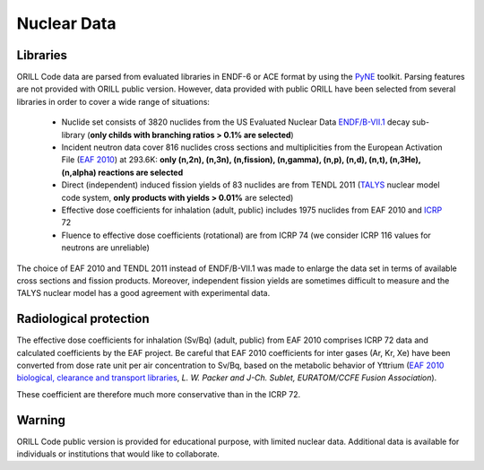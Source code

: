 ============
Nuclear Data
============

Libraries
---------

ORILL Code data are parsed from evaluated libraries in ENDF-6 or ACE format by using the `PyNE <https://pyne.io/>`_
toolkit. Parsing features are not provided with ORILL public version. However, data provided with public ORILL have been selected from several libraries in order to cover a wide range of situations:

 - Nuclide set consists of 3820 nuclides from the US Evaluated Nuclear Data `ENDF/B-VII.1 <http://www.nndc.bnl.gov/endf/b7.1/>`_ decay sub-library (**only childs with branching ratios > 0.1% are selected**)
 - Incident neutron data cover 816 nuclides cross sections and multiplicities from the European Activation File (`EAF 2010 <https://www.oecd-nea.org/dbdata/>`_) at 293.6K: **only (n,2n), (n,3n), (n,fission), (n,gamma), (n,p), (n,d), (n,t), (n,3He), (n,alpha) reactions are selected**
 - Direct (independent) induced fission yields of 83 nuclides are from TENDL 2011 (`TALYS <http://www.talys.eu/>`_ nuclear model code system, **only products with yields > 0.01%** are selected)
 - Effective dose coefficients for inhalation (adult, public) includes 1975 nuclides from EAF 2010 and `ICRP <http://www.icrp.org/publications.asp>`_ 72
 - Fluence to effective dose coefficients (rotational) are from ICRP 74 (we consider ICRP 116 values for neutrons are unreliable)

The choice of EAF 2010 and TENDL 2011 instead of ENDF/B-VII.1 was made to enlarge the data set in terms of available cross sections and fission products. Moreover, independent fission yields are sometimes difficult to measure and the TALYS nuclear model has a good agreement with experimental data.


Radiological protection
-----------------------

The effective dose coefficients for inhalation (Sv/Bq) (adult, public) from EAF 2010 comprises ICRP 72 data and calculated coefficients by the EAF project. Be careful that EAF 2010 coefficients for inter gases (Ar, Kr, Xe) have been converted from dose rate unit per air concentration to Sv/Bq, based on the metabolic behavior of Yttrium (`EAF 2010 biological, clearance and transport libraries <http://www.ccfe.ac.uk/assets/Documents/CCFE_R(10)04.pdf>`_, *L. W. Packer and J-Ch. Sublet, EURATOM/CCFE Fusion Association*).

These coefficient are therefore much more conservative than in the ICRP 72.


Warning
-------

ORILL Code public version is provided for educational purpose, with limited nuclear data.
Additional data is available for individuals or institutions that would like to collaborate.


